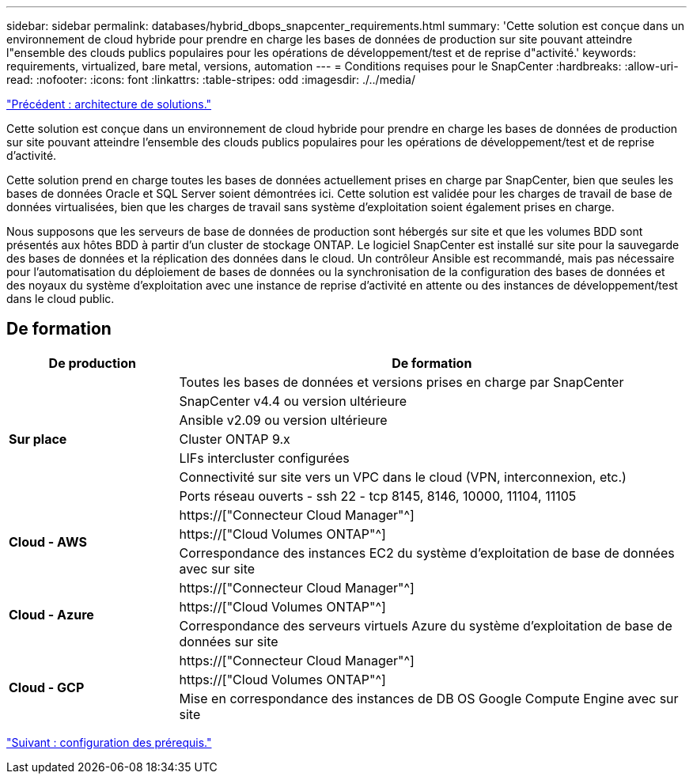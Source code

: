 ---
sidebar: sidebar 
permalink: databases/hybrid_dbops_snapcenter_requirements.html 
summary: 'Cette solution est conçue dans un environnement de cloud hybride pour prendre en charge les bases de données de production sur site pouvant atteindre l"ensemble des clouds publics populaires pour les opérations de développement/test et de reprise d"activité.' 
keywords: requirements, virtualized, bare metal, versions, automation 
---
= Conditions requises pour le SnapCenter
:hardbreaks:
:allow-uri-read: 
:nofooter: 
:icons: font
:linkattrs: 
:table-stripes: odd
:imagesdir: ./../media/


link:hybrid_dbops_snapcenter_architecture.html["Précédent : architecture de solutions."]

[role="lead"]
Cette solution est conçue dans un environnement de cloud hybride pour prendre en charge les bases de données de production sur site pouvant atteindre l'ensemble des clouds publics populaires pour les opérations de développement/test et de reprise d'activité.

Cette solution prend en charge toutes les bases de données actuellement prises en charge par SnapCenter, bien que seules les bases de données Oracle et SQL Server soient démontrées ici. Cette solution est validée pour les charges de travail de base de données virtualisées, bien que les charges de travail sans système d'exploitation soient également prises en charge.

Nous supposons que les serveurs de base de données de production sont hébergés sur site et que les volumes BDD sont présentés aux hôtes BDD à partir d'un cluster de stockage ONTAP. Le logiciel SnapCenter est installé sur site pour la sauvegarde des bases de données et la réplication des données dans le cloud. Un contrôleur Ansible est recommandé, mais pas nécessaire pour l'automatisation du déploiement de bases de données ou la synchronisation de la configuration des bases de données et des noyaux du système d'exploitation avec une instance de reprise d'activité en attente ou des instances de développement/test dans le cloud public.



== De formation

[cols="3, 9"]
|===
| De production | De formation 


.7+| *Sur place* | Toutes les bases de données et versions prises en charge par SnapCenter 


| SnapCenter v4.4 ou version ultérieure 


| Ansible v2.09 ou version ultérieure 


| Cluster ONTAP 9.x 


| LIFs intercluster configurées 


| Connectivité sur site vers un VPC dans le cloud (VPN, interconnexion, etc.) 


| Ports réseau ouverts - ssh 22 - tcp 8145, 8146, 10000, 11104, 11105 


.3+| *Cloud - AWS* | https://["Connecteur Cloud Manager"^] 


| https://["Cloud Volumes ONTAP"^] 


| Correspondance des instances EC2 du système d'exploitation de base de données avec sur site 


.3+| *Cloud - Azure* | https://["Connecteur Cloud Manager"^] 


| https://["Cloud Volumes ONTAP"^] 


| Correspondance des serveurs virtuels Azure du système d'exploitation de base de données sur site 


.3+| *Cloud - GCP* | https://["Connecteur Cloud Manager"^] 


| https://["Cloud Volumes ONTAP"^] 


| Mise en correspondance des instances de DB OS Google Compute Engine avec sur site 
|===
link:hybrid_dbops_snapcenter_prerequisite.html["Suivant : configuration des prérequis."]
